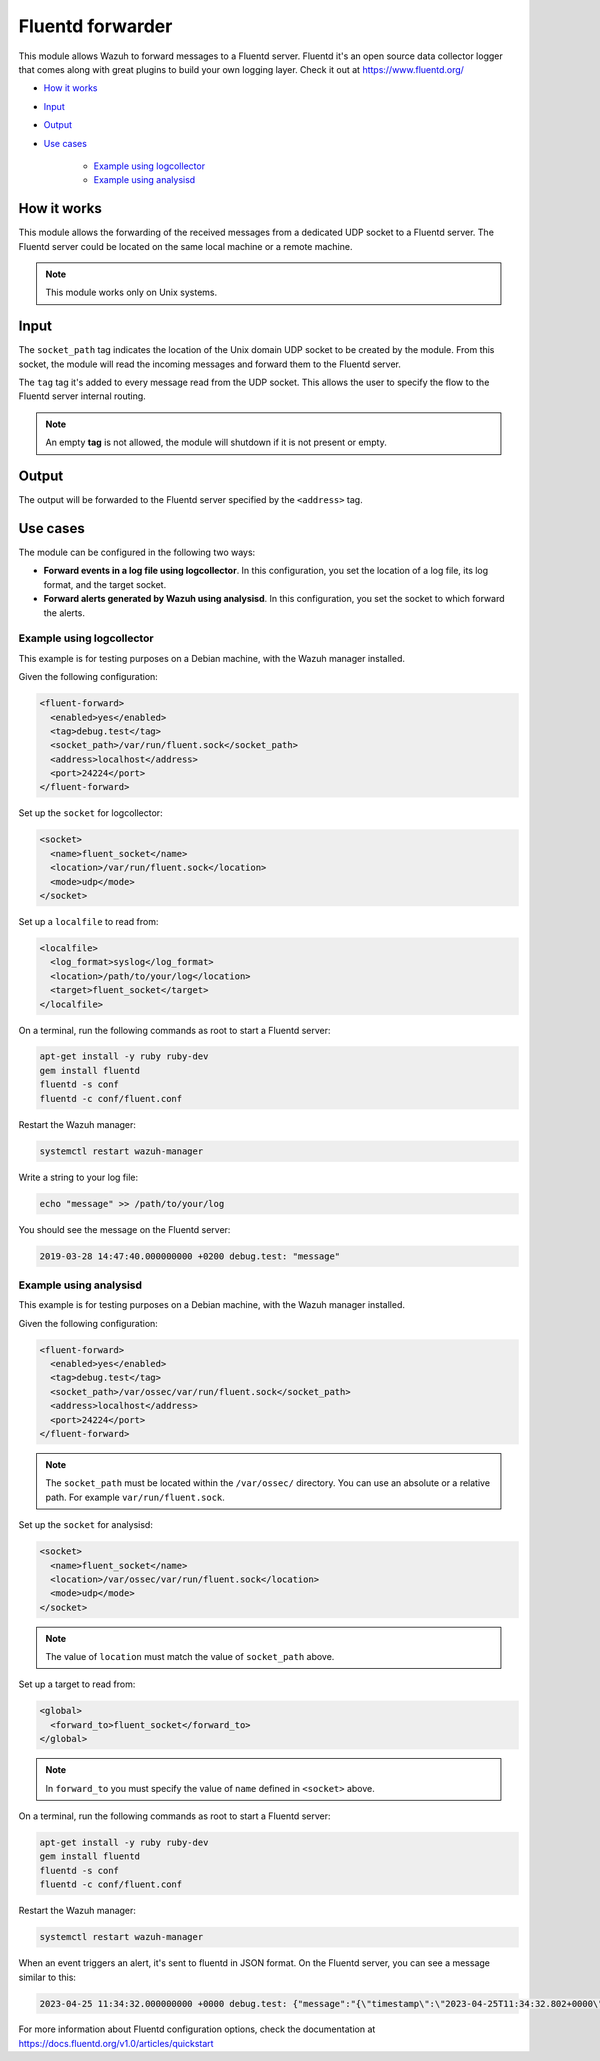 .. Copyright (C) 2015, Wazuh, Inc.

.. meta::
  :description: The Fluentd forwarder module allows Wazuh to forward messages to a Fluentd server. Learn more about it in this section of our documentation.

.. _fluent-forwarder:

Fluentd forwarder
=================

This module allows Wazuh to forward messages to a Fluentd server. Fluentd it's an open source data collector logger that comes along
with great plugins to build your own logging layer. Check it out at https://www.fluentd.org/

- `How it works`_
- `Input`_
- `Output`_
- `Use cases`_

   - `Example using logcollector`_
   - `Example using analysisd`_

How it works
------------

This module allows the forwarding of the received messages from a dedicated UDP socket to a Fluentd server.
The Fluentd server could be located on the same local machine or a remote machine.

.. thumbnail:: ../../images/fluent-forward/wazuh-fluentd.png
  :title: Wazuh fluent forwarder flow diagram
  :align: center
  :width: 100%

.. note::
    This module works only on Unix systems.

Input
-----

The ``socket_path`` tag indicates the location of the Unix domain UDP socket to be created by the module. From this socket, the module will read the incoming messages and forward them
to the Fluentd server.

The ``tag`` tag it's added to every message read from the UDP socket. This allows the user to specify the flow to the Fluentd server internal routing.

.. note::
    An empty **tag** is not allowed, the module will shutdown if it is not present or empty.

Output
------

The output will be forwarded to the Fluentd server specified by the ``<address>`` tag.

Use cases
---------
The module can be configured in the following two ways:

- **Forward events in a log file using logcollector**. In this configuration, you set the location of a log file, its log format, and the target socket.
- **Forward alerts generated by Wazuh using analysisd**. In this configuration, you set the socket to which forward the alerts.

Example using logcollector
^^^^^^^^^^^^^^^^^^^^^^^^^^

This example is for testing purposes on a Debian machine, with the Wazuh manager installed.

Given the following configuration:

.. code-block:: xml

    <fluent-forward>
      <enabled>yes</enabled>
      <tag>debug.test</tag>
      <socket_path>/var/run/fluent.sock</socket_path>
      <address>localhost</address>
      <port>24224</port>
    </fluent-forward>

Set up the ``socket`` for logcollector:

.. code-block:: xml

    <socket>
      <name>fluent_socket</name>
      <location>/var/run/fluent.sock</location>
      <mode>udp</mode>
    </socket>

Set up a ``localfile`` to read from:

.. code-block:: xml

    <localfile>
      <log_format>syslog</log_format>
      <location>/path/to/your/log</location>
      <target>fluent_socket</target>
    </localfile>

On a terminal, run the following commands as root to start a Fluentd server:

.. code-block:: console

    apt-get install -y ruby ruby-dev
    gem install fluentd
    fluentd -s conf
    fluentd -c conf/fluent.conf

Restart the Wazuh manager:

.. code-block:: console

    systemctl restart wazuh-manager


Write a string to your log file:

.. code-block:: console

    echo "message" >> /path/to/your/log


You should see the message on the Fluentd server:

.. code-block:: none
    :class: output

    2019-03-28 14:47:40.000000000 +0200 debug.test: "message"


Example using analysisd
^^^^^^^^^^^^^^^^^^^^^^^

This example is for testing purposes on a Debian machine, with the Wazuh manager installed.

Given the following configuration:

.. code-block:: xml

    <fluent-forward>
      <enabled>yes</enabled>
      <tag>debug.test</tag>
      <socket_path>/var/ossec/var/run/fluent.sock</socket_path>
      <address>localhost</address>
      <port>24224</port>
    </fluent-forward>

.. note::
   The ``socket_path`` must be located within the ``/var/ossec/`` directory. You can use an absolute or a relative path. For example ``var/run/fluent.sock``.

Set up the ``socket`` for analysisd:

.. code-block:: xml

    <socket>
      <name>fluent_socket</name>
      <location>/var/ossec/var/run/fluent.sock</location>
      <mode>udp</mode>
    </socket>

.. note::
   The value of ``location`` must match the value of ``socket_path`` above.

Set up a target to read from:

.. code-block:: xml

    <global>
      <forward_to>fluent_socket</forward_to>
    </global>

.. note::
   In ``forward_to`` you must specify the value of ``name`` defined in ``<socket>`` above.

On a terminal, run the following commands as root to start a Fluentd server:

.. code-block:: console

    apt-get install -y ruby ruby-dev
    gem install fluentd
    fluentd -s conf
    fluentd -c conf/fluent.conf

Restart the Wazuh manager:

.. code-block:: console

    systemctl restart wazuh-manager


When an event triggers an alert, it's sent to fluentd in JSON format. On the Fluentd server, you can see a message similar to this:

.. code-block:: none
    :class: output

    2023-04-25 11:34:32.000000000 +0000 debug.test: {"message":"{\"timestamp\":\"2023-04-25T11:34:32.802+0000\",\"rule\":{\"level\":5,\"description\":\"File added to the system.\",\"id\":\"554\",\"firedtimes\":2,\"mail\":false,\"groups\":[\"ossec\",\"syscheck\",\"syscheck_entry_added\",\"syscheck_file\"],\"pci_dss\":[\"11.5\"],\"gpg13\":[\"4.11\"],\"gdpr\":[\"II_5.1.f\"],\"hipaa\":[\"164.312.c.1\",\"164.312.c.2\"],\"nist_800_53\":[\"SI.7\"],\"tsc\":[\"PI1.4\",\"PI1.5\",\"CC6.1\",\"CC6.8\",\"CC7.2\",\"CC7.3\"]},\"agent\":{\"id\":\"000\",\"name\":\"Manager AIX\"},\"manager\":{\"name\":\"Manager AIX\"},\"id\":\"1682422472.585306\",\"full_log\":\"File '/home/test/newFile.txt' added\\nMode: scheduled\\n\",\"syscheck\":{\"path\":\"/home/test/newFile.txt\",\"mode\":\"scheduled\",\"size_after\":\"0\",\"perm_after\":\"rw-r--r--\",\"uid_after\":\"0\",\"gid_after\":\"0\",\"md5_after\":\"d41d8cd98f00b204e9800998ecf8427e\",\"sha1_after\":\"da39a3ee5e6b4b0d3255bfef95601890afd80709\",\"sha256_after\":\"e3b0c44298fc1c149afbf4c8996fb92427ae41e4649b934ca495991b7852b855\",\"uname_after\":\"root\",\"gname_after\":\"root\",\"mtime_after\":\"2023-04-25T11:34:32\",\"inode_after\":524395,\"event\":\"added\"},\"decoder\":{\"name\":\"syscheck_new_entry\"},\"location\":\"syscheck\"}"}

For more information about Fluentd configuration options, check the documentation at https://docs.fluentd.org/v1.0/articles/quickstart
